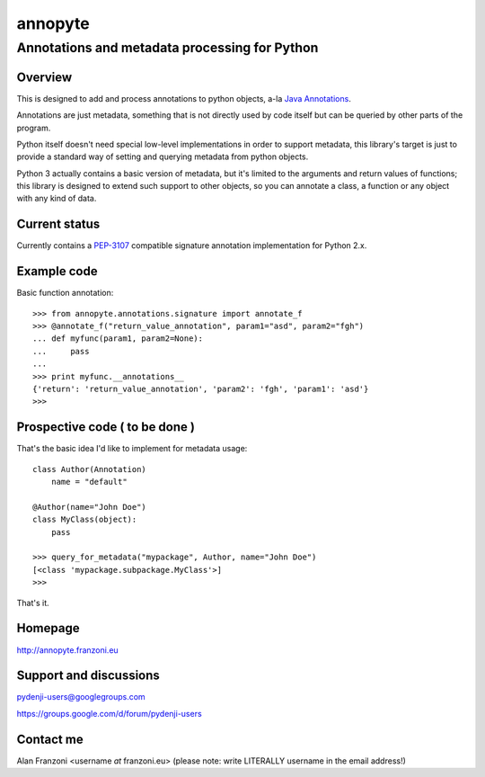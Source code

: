 .. -*- restructuredtext -*-

========
annopyte
========
Annotations and metadata processing for Python
----------------------------------------------


Overview
========

This is designed to add and process annotations to python objects, a-la `Java Annotations <http://docs.oracle.com/javase/tutorial/java/javaOO/annotations.html>`_.

Annotations are just metadata, something that is not directly used by code itself but can be queried by other parts of the program.

Python itself doesn't need special low-level implementations in order to support metadata, this library's target is just to provide
a standard way of setting and querying metadata from python objects.

Python 3 actually contains a basic version of metadata, but it's limited to the arguments and return values of functions; this library is designed to extend
such support to other objects, so you can annotate a class, a function or any object with any kind of data.


Current status
==============

Currently contains a `PEP-3107 <http://www.python.org/dev/peps/pep-3107/>`_ compatible signature annotation implementation
for Python 2.x.

Example code
============

Basic function annotation::

    >>> from annopyte.annotations.signature import annotate_f
    >>> @annotate_f("return_value_annotation", param1="asd", param2="fgh")
    ... def myfunc(param1, param2=None):
    ...     pass
    ... 
    >>> print myfunc.__annotations__
    {'return': 'return_value_annotation', 'param2': 'fgh', 'param1': 'asd'}
    >>>

Prospective code ( to be done )
===============================

That's the basic idea I'd like to implement for metadata usage::

    class Author(Annotation)
        name = "default"

    @Author(name="John Doe")
    class MyClass(object):
        pass

    >>> query_for_metadata("mypackage", Author, name="John Doe")
    [<class 'mypackage.subpackage.MyClass'>]
    >>>

That's it.

Homepage
========
http://annopyte.franzoni.eu

Support and discussions
=======================

pydenji-users@googlegroups.com

https://groups.google.com/d/forum/pydenji-users

Contact me
==========

Alan Franzoni <username *at* franzoni.eu>  (please note: write LITERALLY username in the email address!)

